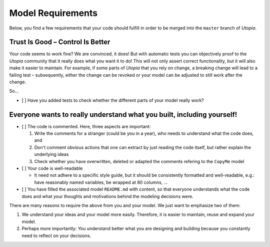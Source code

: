 
Model Requirements
==================

Below, you find a few requirements that your code should fulfill in order to be merged into the ``master`` branch of *Utopia*.

Trust Is Good – Control Is Better
^^^^^^^^^^^^^^^^^^^^^^^^^^^^^^^^^

Your code seems to work fine? We are convinced, it does!
But with automatic tests you can objectively proof to the *Utopia* community that it really does what you want it to do!
This will not only assert correct functionality, but it will also make it easier to maintain.
For example, if some parts of *Utopia* that you rely on change, a breaking change will lead to a failing test – subsequently, either the change can be revoked or your model can be adjusted to still work after the change.

So...


* [ ] Have you added tests to check whether the different parts of your model really work?

Everyone wants to really understand what you built, including yourself!
^^^^^^^^^^^^^^^^^^^^^^^^^^^^^^^^^^^^^^^^^^^^^^^^^^^^^^^^^^^^^^^^^^^^^^^


* [ ] The code is commented. Here, three aspects are important: 

  #. Write the comments for a stranger (could be you in a year), who needs to understand what the code does, and 
  #. Don't comment obvious actions that one can extract by just reading the code itself, but rather explain the underlying ideas
  #. Check whether you have overwritten, deleted or adapted the comments refering to the ``CopyMe`` model

* [ ] Your code is well-readable

  * It need not adhere to a specific style guide, but it should be consistently formatted and well-readable, e.g.: have reasonably named variables, be wrapped at 80 columns, ...

* [ ] You have filled the associated model ``README.md`` with content, so that everyone understands what the code does and what your thoughts and motivations behind the modeling decisions were.

There are many reasons to require the above from you and your model. We just want to emphasize two of them:


#. We understand your ideas and your model more easily. Therefore, it is easier to maintain, reuse and expand your model.
#. Perhaps more importantly: *You* understand better what you are designing and building because you constantly need to reflect on your decisions.
